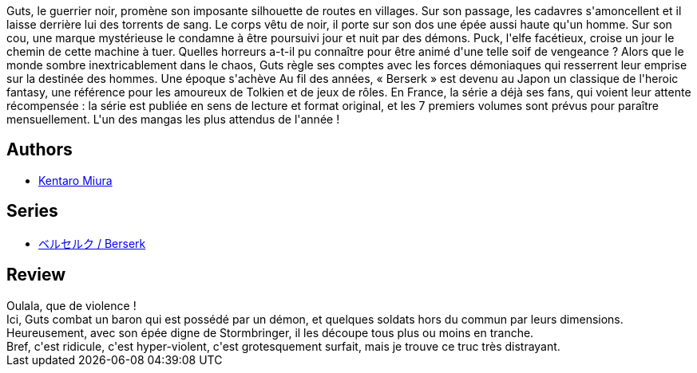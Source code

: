 :jbake-type: post
:jbake-status: published
:jbake-title: Berserk, tome 02
:jbake-tags:  combat, démons, fantasy, rayon-emprunt,_année_2011,_mois_nov.,_note_2,rayon-bd,read
:jbake-date: 2011-11-22
:jbake-depth: ../../
:jbake-uri: goodreads/books/9782723448147.adoc
:jbake-bigImage: https://i.gr-assets.com/images/S/compressed.photo.goodreads.com/books/1367443572l/1940367._SX98_.jpg
:jbake-smallImage: https://i.gr-assets.com/images/S/compressed.photo.goodreads.com/books/1367443572l/1940367._SX50_.jpg
:jbake-source: https://www.goodreads.com/book/show/1940367
:jbake-style: goodreads goodreads-book

++++
<div class="book-description">
Guts, le guerrier noir, promène son imposante silhouette de routes en villages. Sur son passage, les cadavres s'amoncellent et il laisse derrière lui des torrents de sang. Le corps vêtu de noir, il porte sur son dos une épée aussi haute qu'un homme. Sur son cou, une marque mystérieuse le condamne à être poursuivi jour et nuit par des démons. Puck, l'elfe facétieux, croise un jour le chemin de cette machine à tuer. Quelles horreurs a-t-il pu connaître pour être animé d'une telle soif de vengeance ? Alors que le monde sombre inextricablement dans le chaos, Guts règle ses comptes avec les forces démoniaques qui resserrent leur emprise sur la destinée des hommes. Une époque s'achève Au fil des années, « Berserk » est devenu au Japon un classique de l'heroic fantasy, une référence pour les amoureux de Tolkien et de jeux de rôles. En France, la série a déjà ses fans, qui voient leur attente récompensée : la série est publiée en sens de lecture et format original, et les 7 premiers volumes sont prévus pour paraître mensuellement. L'un des mangas les plus attendus de l'année !
</div>
++++


## Authors
* link:../authors/145435.html[Kentaro Miura]

## Series
* link:../series/___Berserk.html[ベルセルク / Berserk]

## Review

++++
Oulala, que de violence !<br/>Ici, Guts combat un baron qui est possédé par un démon, et quelques soldats hors du commun par leurs dimensions.<br/>Heureusement, avec son épée digne de Stormbringer, il les découpe tous plus ou moins en tranche.<br/>Bref, c'est ridicule, c'est hyper-violent, c'est grotesquement surfait, mais je trouve ce truc très distrayant.
++++